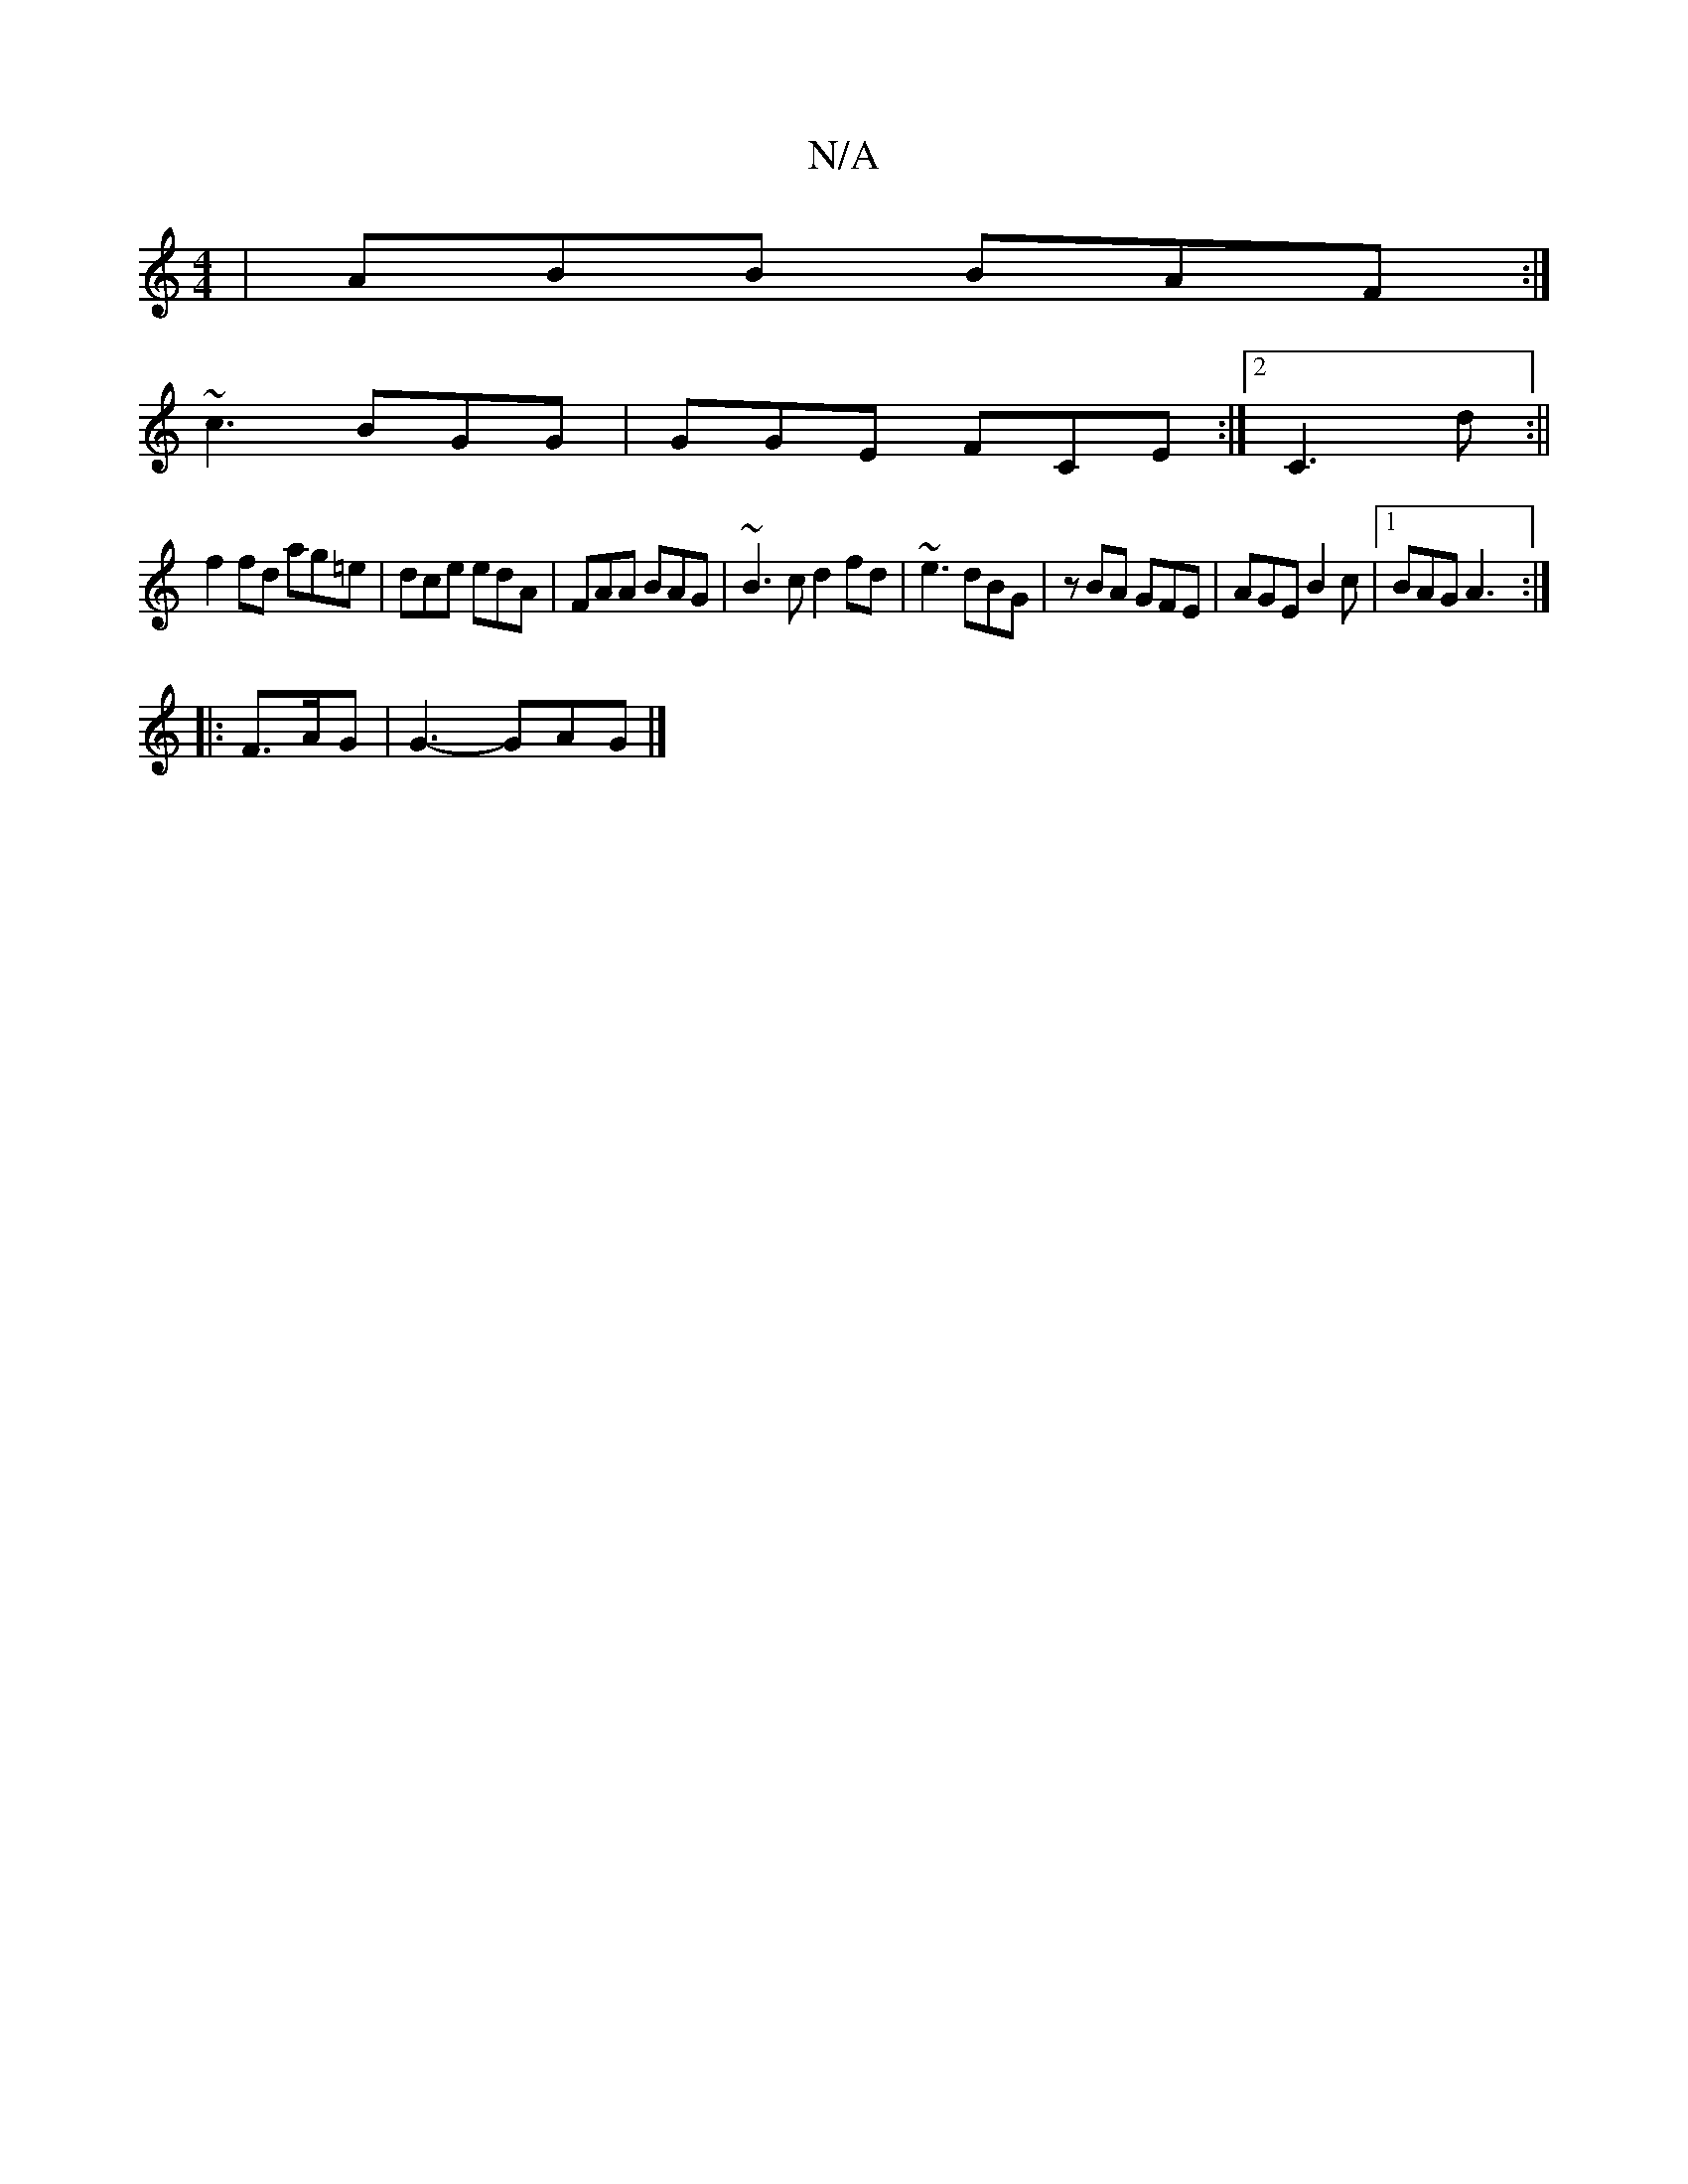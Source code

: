 X:1
T:N/A
M:4/4
R:N/A
K:Cmajor
|ABB BAF:|
~c3 BGG | GGE FCE :|2 C3 d(:||
f2 fd ag=e|dce edA|FAA BAG|~B3c d2fd|~e3 dBG | zBA GFE | AGE B2 c|1 BAG A3:|
|:F>AG|G3- GAG |]

a2 dc GAec|
Ad (fd)(fg) (bg)|(2ed cBA dBGA|1 Bde GBc|dBd g3|]

